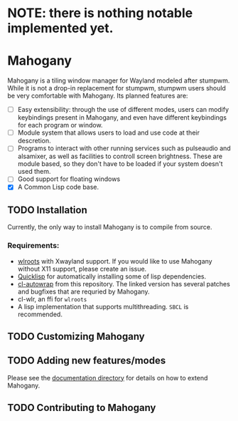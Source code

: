 * NOTE: there is nothing notable implemented yet.
* Mahogany
  Mahogany is a tiling window manager for Wayland modeled after
  stumpwm. While it is not a drop-in replacement for stumpwm, stumpwm
  users should be very comfortable with Mahogany. Its planned
  features are:
  + [ ] Easy extensibility: through the use of different modes, users can
    modify keybindings present in Mahogany, and even have different
    keybindings for each program or window.
  + [ ] Module system that allows users to load and use code at their
    descretion.
  + [ ] Programs to interact with other running services such as
    pulseaudio and alsamixer, as well as facilities to controll screen
    brightness. These are module based, so they don't have to be
    loaded if your system doesn't used them.
  + [ ] Good support for floating windows
  + [X] A Common Lisp code base.
** TODO Installation
   Currently, the only way to install Mahogany is to compile from
   source.

*** Requirements:
    * [[https://github.com/swaywm/wlroots][wlroots]] with Xwayland support. If you would like to use Mahogany
      without X11 support, please create an issue.
    * [[https://www.quicklisp.org/][Quicklisp]] for automatically installing some of lisp
      dependencies.
    * [[https://github.com/sdilts/cl-autowrap][cl-autowrap]] from this repository. The linked version has several patches
      and bugfixes that are requried by Mahogany.
    * cl-wlr, an ffi for ~wlroots~
    * A lisp implementation that supports multithreading. ~SBCL~ is
      recommended.

** TODO Customizing Mahogany
** TODO Adding new features/modes
   Please see the [[./doc/devel/][documentation directory]] for details on how to extend
   Mahogany.
** TODO Contributing to Mahogany
